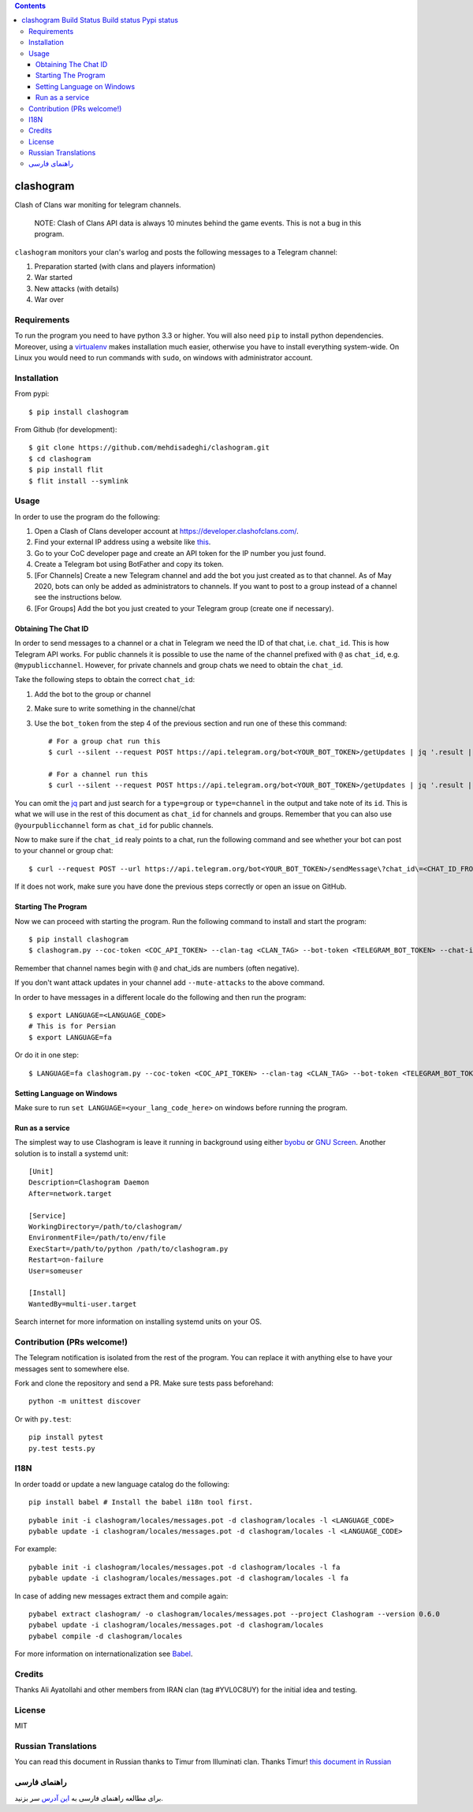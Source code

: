 .. contents::
   :depth: 3
..

clashogram |Build Status| |Build status| |Pypi status|
======================================================

Clash of Clans war moniting for telegram channels.

    NOTE: Clash of Clans API data is always 10 minutes behind the game
    events. This is not a bug in this program.

``clashogram`` monitors your clan's warlog and posts the following
messages to a Telegram channel:

1. Preparation started (with clans and players information)
2. War started
3. New attacks (with details)
4. War over

Requirements
------------

To run the program you need to have python 3.3 or higher. You will also
need ``pip`` to install python dependencies. Moreover, using a
`virtualenv <https://virtualenv.pypa.io/en/stable/>`__ makes
installation much easier, otherwise you have to install everything
system-wide. On Linux you would need to run commands with ``sudo``, on
windows with administrator account.

Installation
------------

From pypi::

    $ pip install clashogram

From Github (for development)::

    $ git clone https://github.com/mehdisadeghi/clashogram.git
    $ cd clashogram
    $ pip install flit
    $ flit install --symlink

Usage
-----

In order to use the program do the following:

1. Open a Clash of Clans developer account at
   https://developer.clashofclans.com/.
2. Find your external IP address using a website like
   `this <https://whatismyipaddress.com/>`__.
3. Go to your CoC developer page and create an API token for the IP number you just found.
4. Create a Telegram bot using BotFather and copy its token.
5. [For Channels] Create a new Telegram channel and add the bot you just created as to that channel. As of May 2020, bots can only be added as administrators to channels. If you want to post to a group instead of a channel see the instructions below.
6. [For Groups] Add the bot you just created to your Telegram group (create one if necessary).

Obtaining The Chat ID
~~~~~~~~~~~~~~~~~~~~~
In order to send messages to a channel or a chat in Telegram we need the ID of that chat, i.e. ``chat_id``. This is how Telegram API works. For public channels it is possible to use the name of the channel prefixed with ``@`` as ``chat_id``, e.g. ``@mypublicchannel``. However, for private channels and group chats we need to obtain the ``chat_id``.

Take the following steps to obtain the correct ``chat_id``:

1. Add the bot to the group or channel
2. Make sure to write something in the channel/chat
3. Use the ``bot_token`` from the step 4 of the previous section and run one of these this command::

    # For a group chat run this
    $ curl --silent --request POST https://api.telegram.org/bot<YOUR_BOT_TOKEN>/getUpdates | jq '.result | map(select(.message.chat.type == "group")) | .[0].message.chat.id'

    # For a channel run this
    $ curl --silent --request POST https://api.telegram.org/bot<YOUR_BOT_TOKEN>/getUpdates | jq '.result | map(select(.channel_post.chat.type == "channel")) | .[0].channel_post.chat.id'

You can omit the `jq <https://stedolan.github.io/jq/>`__ part and just search for a ``type=group`` or ``type=channel`` in the output and take note of its ``id``. This is what we will use in the rest of this document as ``chat_id`` for channels and groups. Remember that you can also use ``@yourpublicchannel`` form as ``chat_id`` for public channels.

Now to make sure if the ``chat_id`` realy points to a chat, run the following command and see whether your bot can post to your channel or group chat::

    $ curl --request POST --url https://api.telegram.org/bot<YOUR_BOT_TOKEN>/sendMessage\?chat_id\=<CHAT_ID_FROM_THE_PREVIOUS_STEP>\&text\=hi

If it does not work, make sure you have done the previous steps correctly or open an issue on GitHub.

Starting The Program
~~~~~~~~~~~~~~~~~~~~

Now we can proceed with starting the program. Run the following command to install and start the program::

    $ pip install clashogram
    $ clashogram.py --coc-token <COC_API_TOKEN> --clan-tag <CLAN_TAG> --bot-token <TELEGRAM_BOT_TOKEN> --chat-id <CHAT_ID> --forever

Remember that channel names begin with ``@`` and chat_ids are numbers (often negative).

If you don't want attack updates in your channel add ``--mute-attacks`` to the above command.

In order to have messages in a different locale do the following and
then run the program::

    $ export LANGUAGE=<LANGUAGE_CODE>
    # This is for Persian
    $ export LANGUAGE=fa

Or do it in one step::

    $ LANGUAGE=fa clashogram.py --coc-token <COC_API_TOKEN> --clan-tag <CLAN_TAG> --bot-token <TELEGRAM_BOT_TOKEN> --chat-id <CHAT_ID>

Setting Language on Windows
~~~~~~~~~~~~~~~~~~~~~~~~~~~
Make sure to run ``set LANGUAGE=<your_lang_code_here>`` on windows before running the program.

Run as a service
~~~~~~~~~~~~~~~~

The simplest way to use Clashogram is leave it running in background
using either `byobu <byobu.org>`__ or `GNU
Screen <https://www.gnu.org/software/screen/>`__. Another solution is to
install a systemd unit::

    [Unit]
    Description=Clashogram Daemon
    After=network.target

    [Service]
    WorkingDirectory=/path/to/clashogram/
    EnvironmentFile=/path/to/env/file
    ExecStart=/path/to/python /path/to/clashogram.py
    Restart=on-failure
    User=someuser

    [Install]
    WantedBy=multi-user.target

Search internet for more information on installing systemd units on your
OS.

Contribution (PRs welcome!)
---------------------------

The Telegram notification is isolated from the rest of the program. You
can replace it with anything else to have your messages sent to
somewhere else.

Fork and clone the repository and send a PR. Make sure tests pass
beforehand::

    python -m unittest discover

Or with ``py.test``::

    pip install pytest
    py.test tests.py

I18N
----

In order toadd or update a new language catalog do the following::

    pip install babel # Install the babel i18n tool first.

::

    pybable init -i clashogram/locales/messages.pot -d clashogram/locales -l <LANGUAGE_CODE>
    pybable update -i clashogram/locales/messages.pot -d clashogram/locales -l <LANGUAGE_CODE>

For example::

    pybable init -i clashogram/locales/messages.pot -d clashogram/locales -l fa
    pybable update -i clashogram/locales/messages.pot -d clashogram/locales -l fa

In case of adding new messages extract them and compile again::

    pybabel extract clashogram/ -o clashogram/locales/messages.pot --project Clashogram --version 0.6.0
    pybabel update -i clashogram/locales/messages.pot -d clashogram/locales
    pybabel compile -d clashogram/locales

For more information on internationalization see
`Babel <http://babel.pocoo.org/en/latest/setup.html>`__.

Credits
-------
Thanks Ali Ayatollahi and other members from IRAN clan (tag #YVL0C8UY) for the initial idea and testing.


License
-------

MIT

.. |Build Status| image:: https://travis-ci.org/mehdisadeghi/clashogram.svg?branch=master
   :target: https://travis-ci.org/mehdisadeghi/clashogram
.. |Build status| image:: https://ci.appveyor.com/api/projects/status/ovixrhmsp3og4nt4/branch/master?svg=true
   :target: https://ci.appveyor.com/project/mehdisadeghi/clashogram/branch/master
.. |Pypi status| image:: https://img.shields.io/pypi/v/clashogram.svg
   :target: https://pypi.python.org/pypi/clashogram


Russian Translations
--------------------
You can read this document in Russian thanks to Timur from Illuminati clan. Thanks Timur!
`this document in Russian <README_RU.rst>`__


راهنمای فارسی
-------------
برای مطالعه راهنمای فارسی به `این آدرس <http://mehdix.ir/clashogram.html>`__ سر بزنید.
